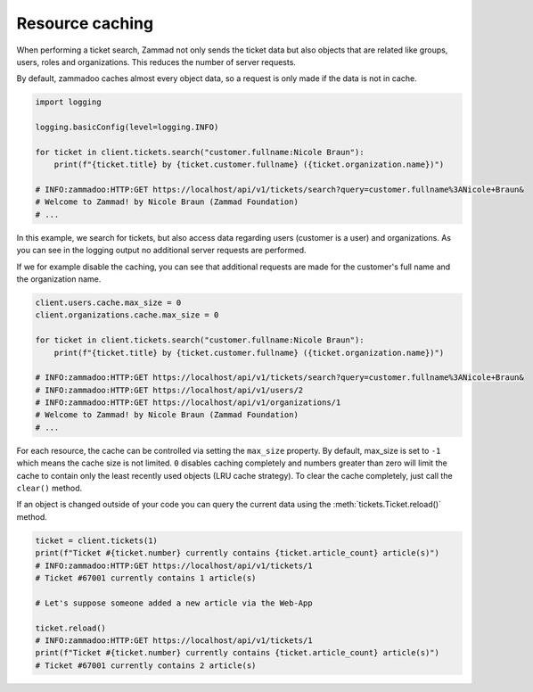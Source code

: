 .. py:module:: zammadoo
   :noindex:

Resource caching
================

When performing a ticket search, Zammad not only sends the ticket data but also
objects that are related like groups, users, roles and organizations. This reduces
the number of server requests.

By default, zammadoo caches almost every object data, so a request is only made if
the data is not in cache.

.. code-block:: python

    import logging

    logging.basicConfig(level=logging.INFO)

    for ticket in client.tickets.search("customer.fullname:Nicole Braun"):
        print(f"{ticket.title} by {ticket.customer.fullname} ({ticket.organization.name})")

    # INFO:zammadoo:HTTP:GET https://localhost/api/v1/tickets/search?query=customer.fullname%3ANicole+Braun&
    # Welcome to Zammad! by Nicole Braun (Zammad Foundation)
    # ...

In this example, we search for tickets, but also access data regarding users
(customer is a user) and organizations. As you can see in the logging output
no additional server requests are performed.

If we for example disable the caching, you can see that additional requests are made for
the customer's full name and the organization name.

.. code-block:: python

    client.users.cache.max_size = 0
    client.organizations.cache.max_size = 0

    for ticket in client.tickets.search("customer.fullname:Nicole Braun"):
        print(f"{ticket.title} by {ticket.customer.fullname} ({ticket.organization.name})")

    # INFO:zammadoo:HTTP:GET https://localhost/api/v1/tickets/search?query=customer.fullname%3ANicole+Braun&
    # INFO:zammadoo:HTTP:GET https://localhost/api/v1/users/2
    # INFO:zammadoo:HTTP:GET https://localhost/api/v1/organizations/1
    # Welcome to Zammad! by Nicole Braun (Zammad Foundation)
    # ...

For each resource, the cache can be controlled via setting the ``max_size`` property.
By default, max_size is set to ``-1`` which means the cache size is not limited.
``0`` disables caching completely and numbers greater than zero will limit the cache to
contain only the least recently used objects (LRU cache strategy).
To clear the cache completely, just call the ``clear()`` method.

If an object is changed outside of your code you can query the current data using the
:meth:`tickets.Ticket.reload()` method.

.. code-block:: python

    ticket = client.tickets(1)
    print(f"Ticket #{ticket.number} currently contains {ticket.article_count} article(s)")
    # INFO:zammadoo:HTTP:GET https://localhost/api/v1/tickets/1
    # Ticket #67001 currently contains 1 article(s)

    # Let's suppose someone added a new article via the Web-App

    ticket.reload()
    # INFO:zammadoo:HTTP:GET https://localhost/api/v1/tickets/1
    print(f"Ticket #{ticket.number} currently contains {ticket.article_count} article(s)")
    # Ticket #67001 currently contains 2 article(s)
